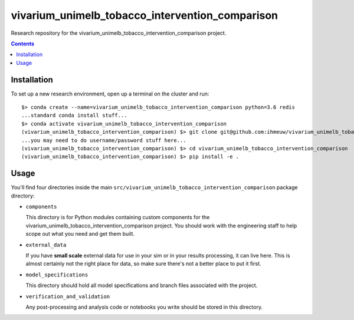 ===============================
vivarium_unimelb_tobacco_intervention_comparison
===============================

Research repository for the vivarium_unimelb_tobacco_intervention_comparison project.

.. contents::
   :depth: 1

Installation
------------

To set up a new research environment, open up a terminal on the cluster and
run::

    $> conda create --name=vivarium_unimelb_tobacco_intervention_comparison python=3.6 redis
    ...standard conda install stuff...
    $> conda activate vivarium_unimelb_tobacco_intervention_comparison
    (vivarium_unimelb_tobacco_intervention_comparison) $> git clone git@github.com:ihmeuw/vivarium_unimelb_tobacco_intervention_comparison.git
    ...you may need to do username/password stuff here...
    (vivarium_unimelb_tobacco_intervention_comparison) $> cd vivarium_unimelb_tobacco_intervention_comparison
    (vivarium_unimelb_tobacco_intervention_comparison) $> pip install -e .


Usage
-----

You'll find four directories inside the main
``src/vivarium_unimelb_tobacco_intervention_comparison`` package directory:

- ``components``

  This directory is for Python modules containing custom components for
  the vivarium_unimelb_tobacco_intervention_comparison project. You should work with the
  engineering staff to help scope out what you need and get them built.

- ``external_data``

  If you have **small scale** external data for use in your sim or in your
  results processing, it can live here. This is almost certainly not the right
  place for data, so make sure there's not a better place to put it first.

- ``model_specifications``

  This directory should hold all model specifications and branch files
  associated with the project.

- ``verification_and_validation``

  Any post-processing and analysis code or notebooks you write should be
  stored in this directory.

